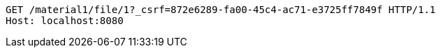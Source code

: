 [source,http,options="nowrap"]
----
GET /material1/file/1?_csrf=872e6289-fa00-45c4-ac71-e3725ff7849f HTTP/1.1
Host: localhost:8080

----